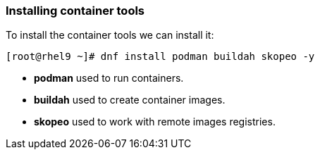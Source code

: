 [#containerrpms]
=== Installing container tools

To install the container tools we can install it:

[source,bash,subs="+macros,+attributes"]
[root@rhel9 ~]# dnf install podman buildah skopeo -y

* **podman** used to run containers.
* **buildah** used to create container images.
* **skopeo** used to work with remote images registries.

